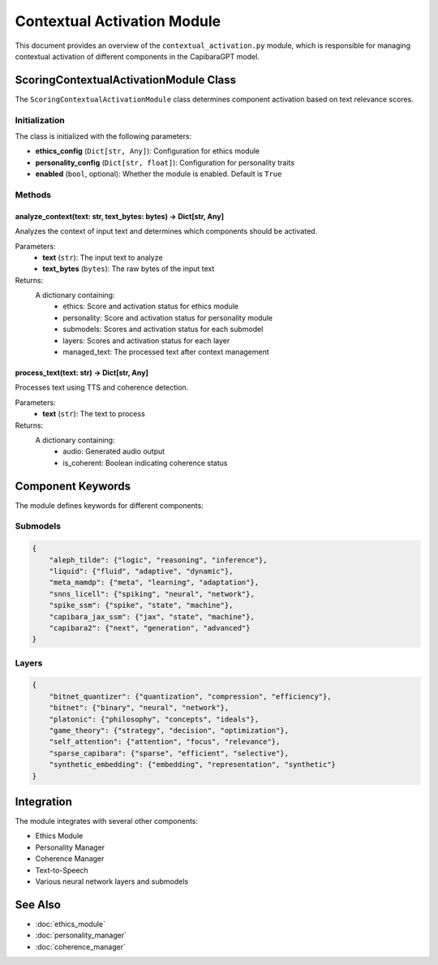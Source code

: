 Contextual Activation Module
===========================

This document provides an overview of the ``contextual_activation.py`` module, which is responsible for managing contextual activation of different components in the CapibaraGPT model.

ScoringContextualActivationModule Class
-------------------------------------

The ``ScoringContextualActivationModule`` class determines component activation based on text relevance scores.

Initialization
^^^^^^^^^^^^^

The class is initialized with the following parameters:

- **ethics_config** (``Dict[str, Any]``): Configuration for ethics module
- **personality_config** (``Dict[str, float]``): Configuration for personality traits
- **enabled** (``bool``, optional): Whether the module is enabled. Default is ``True``

Methods
^^^^^^^

analyze_context(text: str, text_bytes: bytes) -> Dict[str, Any]
~~~~~~~~~~~~~~~~~~~~~~~~~~~~~~~~~~~~~~~~~~~~~~~~~~~~~~~~~~~~~~

Analyzes the context of input text and determines which components should be activated.

Parameters:
    - **text** (``str``): The input text to analyze
    - **text_bytes** (``bytes``): The raw bytes of the input text

Returns:
    A dictionary containing:
        - ethics: Score and activation status for ethics module
        - personality: Score and activation status for personality module 
        - submodels: Scores and activation status for each submodel
        - layers: Scores and activation status for each layer
        - managed_text: The processed text after context management

process_text(text: str) -> Dict[str, Any]
~~~~~~~~~~~~~~~~~~~~~~~~~~~~~~~~~~~~~

Processes text using TTS and coherence detection.

Parameters:
    - **text** (``str``): The text to process

Returns:
    A dictionary containing:
        - audio: Generated audio output
        - is_coherent: Boolean indicating coherence status

Component Keywords
----------------

The module defines keywords for different components:

Submodels
^^^^^^^^^

.. code-block:: python

    {
        "aleph_tilde": {"logic", "reasoning", "inference"},
        "liquid": {"fluid", "adaptive", "dynamic"},
        "meta_mamdp": {"meta", "learning", "adaptation"},
        "snns_licell": {"spiking", "neural", "network"},
        "spike_ssm": {"spike", "state", "machine"},
        "capibara_jax_ssm": {"jax", "state", "machine"},
        "capibara2": {"next", "generation", "advanced"}
    }

Layers
^^^^^^

.. code-block:: python

    {
        "bitnet_quantizer": {"quantization", "compression", "efficiency"},
        "bitnet": {"binary", "neural", "network"},
        "platonic": {"philosophy", "concepts", "ideals"},
        "game_theory": {"strategy", "decision", "optimization"},
        "self_attention": {"attention", "focus", "relevance"},
        "sparse_capibara": {"sparse", "efficient", "selective"},
        "synthetic_embedding": {"embedding", "representation", "synthetic"}
    }

Integration
----------

The module integrates with several other components:

- Ethics Module
- Personality Manager
- Coherence Manager
- Text-to-Speech
- Various neural network layers and submodels

See Also
--------

- :doc:`ethics_module`
- :doc:`personality_manager`
- :doc:`coherence_manager`
